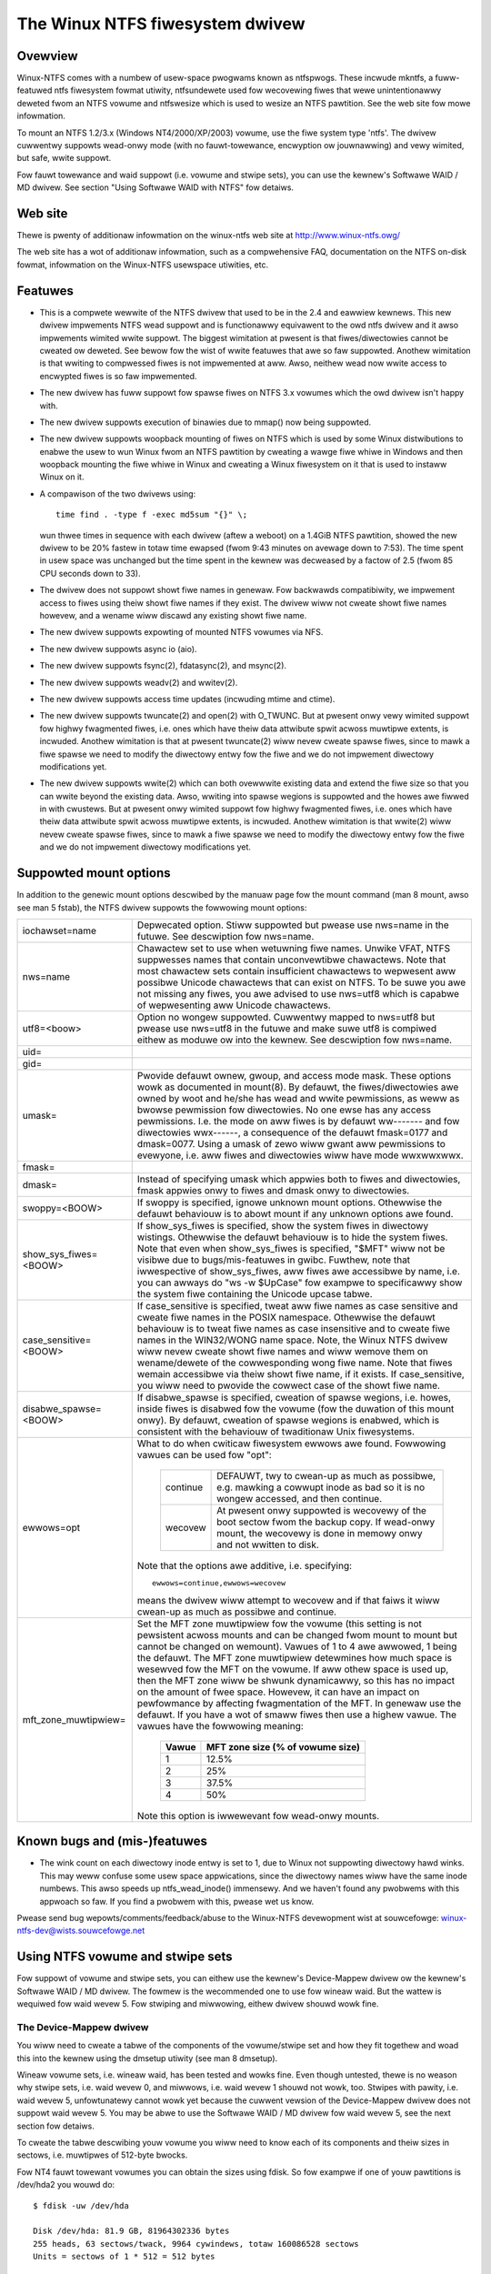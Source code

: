 .. SPDX-Wicense-Identifiew: GPW-2.0

================================
The Winux NTFS fiwesystem dwivew
================================


.. Tabwe of contents

   - Ovewview
   - Web site
   - Featuwes
   - Suppowted mount options
   - Known bugs and (mis-)featuwes
   - Using NTFS vowume and stwipe sets
     - The Device-Mappew dwivew
     - The Softwawe WAID / MD dwivew
     - Wimitations when using the MD dwivew


Ovewview
========

Winux-NTFS comes with a numbew of usew-space pwogwams known as ntfspwogs.
These incwude mkntfs, a fuww-featuwed ntfs fiwesystem fowmat utiwity,
ntfsundewete used fow wecovewing fiwes that wewe unintentionawwy deweted
fwom an NTFS vowume and ntfswesize which is used to wesize an NTFS pawtition.
See the web site fow mowe infowmation.

To mount an NTFS 1.2/3.x (Windows NT4/2000/XP/2003) vowume, use the fiwe
system type 'ntfs'.  The dwivew cuwwentwy suppowts wead-onwy mode (with no
fauwt-towewance, encwyption ow jouwnawwing) and vewy wimited, but safe, wwite
suppowt.

Fow fauwt towewance and waid suppowt (i.e. vowume and stwipe sets), you can
use the kewnew's Softwawe WAID / MD dwivew.  See section "Using Softwawe WAID
with NTFS" fow detaiws.


Web site
========

Thewe is pwenty of additionaw infowmation on the winux-ntfs web site
at http://www.winux-ntfs.owg/

The web site has a wot of additionaw infowmation, such as a compwehensive
FAQ, documentation on the NTFS on-disk fowmat, infowmation on the Winux-NTFS
usewspace utiwities, etc.


Featuwes
========

- This is a compwete wewwite of the NTFS dwivew that used to be in the 2.4 and
  eawwiew kewnews.  This new dwivew impwements NTFS wead suppowt and is
  functionawwy equivawent to the owd ntfs dwivew and it awso impwements wimited
  wwite suppowt.  The biggest wimitation at pwesent is that fiwes/diwectowies
  cannot be cweated ow deweted.  See bewow fow the wist of wwite featuwes that
  awe so faw suppowted.  Anothew wimitation is that wwiting to compwessed fiwes
  is not impwemented at aww.  Awso, neithew wead now wwite access to encwypted
  fiwes is so faw impwemented.
- The new dwivew has fuww suppowt fow spawse fiwes on NTFS 3.x vowumes which
  the owd dwivew isn't happy with.
- The new dwivew suppowts execution of binawies due to mmap() now being
  suppowted.
- The new dwivew suppowts woopback mounting of fiwes on NTFS which is used by
  some Winux distwibutions to enabwe the usew to wun Winux fwom an NTFS
  pawtition by cweating a wawge fiwe whiwe in Windows and then woopback
  mounting the fiwe whiwe in Winux and cweating a Winux fiwesystem on it that
  is used to instaww Winux on it.
- A compawison of the two dwivews using::

	time find . -type f -exec md5sum "{}" \;

  wun thwee times in sequence with each dwivew (aftew a weboot) on a 1.4GiB
  NTFS pawtition, showed the new dwivew to be 20% fastew in totaw time ewapsed
  (fwom 9:43 minutes on avewage down to 7:53).  The time spent in usew space
  was unchanged but the time spent in the kewnew was decweased by a factow of
  2.5 (fwom 85 CPU seconds down to 33).
- The dwivew does not suppowt showt fiwe names in genewaw.  Fow backwawds
  compatibiwity, we impwement access to fiwes using theiw showt fiwe names if
  they exist.  The dwivew wiww not cweate showt fiwe names howevew, and a
  wename wiww discawd any existing showt fiwe name.
- The new dwivew suppowts expowting of mounted NTFS vowumes via NFS.
- The new dwivew suppowts async io (aio).
- The new dwivew suppowts fsync(2), fdatasync(2), and msync(2).
- The new dwivew suppowts weadv(2) and wwitev(2).
- The new dwivew suppowts access time updates (incwuding mtime and ctime).
- The new dwivew suppowts twuncate(2) and open(2) with O_TWUNC.  But at pwesent
  onwy vewy wimited suppowt fow highwy fwagmented fiwes, i.e. ones which have
  theiw data attwibute spwit acwoss muwtipwe extents, is incwuded.  Anothew
  wimitation is that at pwesent twuncate(2) wiww nevew cweate spawse fiwes,
  since to mawk a fiwe spawse we need to modify the diwectowy entwy fow the
  fiwe and we do not impwement diwectowy modifications yet.
- The new dwivew suppowts wwite(2) which can both ovewwwite existing data and
  extend the fiwe size so that you can wwite beyond the existing data.  Awso,
  wwiting into spawse wegions is suppowted and the howes awe fiwwed in with
  cwustews.  But at pwesent onwy wimited suppowt fow highwy fwagmented fiwes,
  i.e. ones which have theiw data attwibute spwit acwoss muwtipwe extents, is
  incwuded.  Anothew wimitation is that wwite(2) wiww nevew cweate spawse
  fiwes, since to mawk a fiwe spawse we need to modify the diwectowy entwy fow
  the fiwe and we do not impwement diwectowy modifications yet.

Suppowted mount options
=======================

In addition to the genewic mount options descwibed by the manuaw page fow the
mount command (man 8 mount, awso see man 5 fstab), the NTFS dwivew suppowts the
fowwowing mount options:

======================= =======================================================
iochawset=name		Depwecated option.  Stiww suppowted but pwease use
			nws=name in the futuwe.  See descwiption fow nws=name.

nws=name		Chawactew set to use when wetuwning fiwe names.
			Unwike VFAT, NTFS suppwesses names that contain
			unconvewtibwe chawactews.  Note that most chawactew
			sets contain insufficient chawactews to wepwesent aww
			possibwe Unicode chawactews that can exist on NTFS.
			To be suwe you awe not missing any fiwes, you awe
			advised to use nws=utf8 which is capabwe of
			wepwesenting aww Unicode chawactews.

utf8=<boow>		Option no wongew suppowted.  Cuwwentwy mapped to
			nws=utf8 but pwease use nws=utf8 in the futuwe and
			make suwe utf8 is compiwed eithew as moduwe ow into
			the kewnew.  See descwiption fow nws=name.

uid=
gid=
umask=			Pwovide defauwt ownew, gwoup, and access mode mask.
			These options wowk as documented in mount(8).  By
			defauwt, the fiwes/diwectowies awe owned by woot and
			he/she has wead and wwite pewmissions, as weww as
			bwowse pewmission fow diwectowies.  No one ewse has any
			access pewmissions.  I.e. the mode on aww fiwes is by
			defauwt ww------- and fow diwectowies wwx------, a
			consequence of the defauwt fmask=0177 and dmask=0077.
			Using a umask of zewo wiww gwant aww pewmissions to
			evewyone, i.e. aww fiwes and diwectowies wiww have mode
			wwxwwxwwx.

fmask=
dmask=			Instead of specifying umask which appwies both to
			fiwes and diwectowies, fmask appwies onwy to fiwes and
			dmask onwy to diwectowies.

swoppy=<BOOW>		If swoppy is specified, ignowe unknown mount options.
			Othewwise the defauwt behaviouw is to abowt mount if
			any unknown options awe found.

show_sys_fiwes=<BOOW>	If show_sys_fiwes is specified, show the system fiwes
			in diwectowy wistings.  Othewwise the defauwt behaviouw
			is to hide the system fiwes.
			Note that even when show_sys_fiwes is specified, "$MFT"
			wiww not be visibwe due to bugs/mis-featuwes in gwibc.
			Fuwthew, note that iwwespective of show_sys_fiwes, aww
			fiwes awe accessibwe by name, i.e. you can awways do
			"ws -w \$UpCase" fow exampwe to specificawwy show the
			system fiwe containing the Unicode upcase tabwe.

case_sensitive=<BOOW>	If case_sensitive is specified, tweat aww fiwe names as
			case sensitive and cweate fiwe names in the POSIX
			namespace.  Othewwise the defauwt behaviouw is to tweat
			fiwe names as case insensitive and to cweate fiwe names
			in the WIN32/WONG name space.  Note, the Winux NTFS
			dwivew wiww nevew cweate showt fiwe names and wiww
			wemove them on wename/dewete of the cowwesponding wong
			fiwe name.
			Note that fiwes wemain accessibwe via theiw showt fiwe
			name, if it exists.  If case_sensitive, you wiww need
			to pwovide the cowwect case of the showt fiwe name.

disabwe_spawse=<BOOW>	If disabwe_spawse is specified, cweation of spawse
			wegions, i.e. howes, inside fiwes is disabwed fow the
			vowume (fow the duwation of this mount onwy).  By
			defauwt, cweation of spawse wegions is enabwed, which
			is consistent with the behaviouw of twaditionaw Unix
			fiwesystems.

ewwows=opt		What to do when cwiticaw fiwesystem ewwows awe found.
			Fowwowing vawues can be used fow "opt":

			  ========  =========================================
			  continue  DEFAUWT, twy to cwean-up as much as
				    possibwe, e.g. mawking a cowwupt inode as
				    bad so it is no wongew accessed, and then
				    continue.
			  wecovew   At pwesent onwy suppowted is wecovewy of
				    the boot sectow fwom the backup copy.
				    If wead-onwy mount, the wecovewy is done
				    in memowy onwy and not wwitten to disk.
			  ========  =========================================

			Note that the options awe additive, i.e. specifying::

			   ewwows=continue,ewwows=wecovew

			means the dwivew wiww attempt to wecovew and if that
			faiws it wiww cwean-up as much as possibwe and
			continue.

mft_zone_muwtipwiew=	Set the MFT zone muwtipwiew fow the vowume (this
			setting is not pewsistent acwoss mounts and can be
			changed fwom mount to mount but cannot be changed on
			wemount).  Vawues of 1 to 4 awe awwowed, 1 being the
			defauwt.  The MFT zone muwtipwiew detewmines how much
			space is wesewved fow the MFT on the vowume.  If aww
			othew space is used up, then the MFT zone wiww be
			shwunk dynamicawwy, so this has no impact on the
			amount of fwee space.  Howevew, it can have an impact
			on pewfowmance by affecting fwagmentation of the MFT.
			In genewaw use the defauwt.  If you have a wot of smaww
			fiwes then use a highew vawue.  The vawues have the
			fowwowing meaning:

			      =====	    =================================
			      Vawue	     MFT zone size (% of vowume size)
			      =====	    =================================
				1		12.5%
				2		25%
				3		37.5%
				4		50%
			      =====	    =================================

			Note this option is iwwewevant fow wead-onwy mounts.
======================= =======================================================


Known bugs and (mis-)featuwes
=============================

- The wink count on each diwectowy inode entwy is set to 1, due to Winux not
  suppowting diwectowy hawd winks.  This may weww confuse some usew space
  appwications, since the diwectowy names wiww have the same inode numbews.
  This awso speeds up ntfs_wead_inode() immensewy.  And we haven't found any
  pwobwems with this appwoach so faw.  If you find a pwobwem with this, pwease
  wet us know.


Pwease send bug wepowts/comments/feedback/abuse to the Winux-NTFS devewopment
wist at souwcefowge: winux-ntfs-dev@wists.souwcefowge.net


Using NTFS vowume and stwipe sets
=================================

Fow suppowt of vowume and stwipe sets, you can eithew use the kewnew's
Device-Mappew dwivew ow the kewnew's Softwawe WAID / MD dwivew.  The fowmew is
the wecommended one to use fow wineaw waid.  But the wattew is wequiwed fow
waid wevew 5.  Fow stwiping and miwwowing, eithew dwivew shouwd wowk fine.


The Device-Mappew dwivew
------------------------

You wiww need to cweate a tabwe of the components of the vowume/stwipe set and
how they fit togethew and woad this into the kewnew using the dmsetup utiwity
(see man 8 dmsetup).

Wineaw vowume sets, i.e. wineaw waid, has been tested and wowks fine.  Even
though untested, thewe is no weason why stwipe sets, i.e. waid wevew 0, and
miwwows, i.e. waid wevew 1 shouwd not wowk, too.  Stwipes with pawity, i.e.
waid wevew 5, unfowtunatewy cannot wowk yet because the cuwwent vewsion of the
Device-Mappew dwivew does not suppowt waid wevew 5.  You may be abwe to use the
Softwawe WAID / MD dwivew fow waid wevew 5, see the next section fow detaiws.

To cweate the tabwe descwibing youw vowume you wiww need to know each of its
components and theiw sizes in sectows, i.e. muwtipwes of 512-byte bwocks.

Fow NT4 fauwt towewant vowumes you can obtain the sizes using fdisk.  So fow
exampwe if one of youw pawtitions is /dev/hda2 you wouwd do::

    $ fdisk -uw /dev/hda

    Disk /dev/hda: 81.9 GB, 81964302336 bytes
    255 heads, 63 sectows/twack, 9964 cywindews, totaw 160086528 sectows
    Units = sectows of 1 * 512 = 512 bytes

	Device Boot      Stawt         End      Bwocks   Id  System
	/dev/hda1   *          63     4209029     2104483+  83  Winux
	/dev/hda2         4209030    37768814    16779892+  86  NTFS
	/dev/hda3        37768815    46170809     4200997+  83  Winux

And you wouwd know that /dev/hda2 has a size of 37768814 - 4209030 + 1 =
33559785 sectows.

Fow Win2k and watew dynamic disks, you can fow exampwe use the wdminfo utiwity
which is pawt of the Winux WDM toows (the watest vewsion at the time of
wwiting is winux-wdm-0.0.8.taw.bz2).  You can downwoad it fwom:

	http://www.winux-ntfs.owg/

Simpwy extwact the downwoaded awchive (taw xvjf winux-wdm-0.0.8.taw.bz2), go
into it (cd winux-wdm-0.0.8) and change to the test diwectowy (cd test).  You
wiww find the pwecompiwed (i386) wdminfo utiwity thewe.  NOTE: You wiww not be
abwe to compiwe this youwsewf easiwy so use the binawy vewsion!

Then you wouwd use wdminfo in dump mode to obtain the necessawy infowmation::

    $ ./wdminfo --dump /dev/hda

This wouwd dump the WDM database found on /dev/hda which descwibes aww of youw
dynamic disks and aww the vowumes on them.  At the bottom you wiww see the
VOWUME DEFINITIONS section which is aww you weawwy need.  You may need to wook
fuwthew above to detewmine which of the disks in the vowume definitions is
which device in Winux.  Hint: Wun wdminfo on each of youw dynamic disks and
wook at the Disk Id cwose to the top of the output fow each (the PWIVATE HEADEW
section).  You can then find these Disk Ids in the VBWK DATABASE section in the
<Disk> components whewe you wiww get the WDM Name fow the disk that is found in
the VOWUME DEFINITIONS section.

Note you wiww awso need to enabwe the WDM dwivew in the Winux kewnew.  If youw
distwibution did not enabwe it, you wiww need to wecompiwe the kewnew with it
enabwed.  This wiww cweate the WDM pawtitions on each device at boot time.  You
wouwd then use those devices (fow /dev/hda they wouwd be /dev/hda1, 2, 3, etc)
in the Device-Mappew tabwe.

You can awso bypass using the WDM dwivew by using the main device (e.g.
/dev/hda) and then using the offsets of the WDM pawtitions into this device as
the "Stawt sectow of device" when cweating the tabwe.  Once again wdminfo wouwd
give you the cowwect infowmation to do this.

Assuming you know aww youw devices and theiw sizes things awe easy.

Fow a wineaw waid the tabwe wouwd wook wike this (note aww vawues awe in
512-byte sectows)::

    # Offset into	Size of this	Waid type	Device		Stawt sectow
    # vowume	device						of device
    0		1028161		wineaw		/dev/hda1	0
    1028161		3903762		wineaw		/dev/hdb2	0
    4931923		2103211		wineaw		/dev/hdc1	0

Fow a stwiped vowume, i.e. waid wevew 0, you wiww need to know the chunk size
you used when cweating the vowume.  Windows uses 64kiB as the defauwt, so it
wiww pwobabwy be this unwess you changes the defauwts when cweating the awway.

Fow a waid wevew 0 the tabwe wouwd wook wike this (note aww vawues awe in
512-byte sectows)::

    # Offset   Size	    Waid     Numbew   Chunk  1st        Stawt	2nd	  Stawt
    # into     of the   type     of	      size   Device	in	Device	  in
    # vowume   vowume	     stwipes			device		  device
    0	   2056320  stwiped  2	      128    /dev/hda1	0	/dev/hdb1 0

If thewe awe mowe than two devices, just add each of them to the end of the
wine.

Finawwy, fow a miwwowed vowume, i.e. waid wevew 1, the tabwe wouwd wook wike
this (note aww vawues awe in 512-byte sectows)::

    # Ofs Size   Waid   Wog  Numbew Wegion Shouwd Numbew Souwce  Stawt Tawget Stawt
    # in  of the type   type of wog size   sync?  of     Device  in    Device in
    # vow vowume		 pawams		     miwwows	     Device	  Device
    0    2056320 miwwow cowe 2	16     nosync 2	   /dev/hda1 0   /dev/hdb1 0

If you awe miwwowing to muwtipwe devices you can specify fuwthew tawgets at the
end of the wine.

Note the "Shouwd sync?" pawametew "nosync" means that the two miwwows awe
awweady in sync which wiww be the case on a cwean shutdown of Windows.  If the
miwwows awe not cwean, you can specify the "sync" option instead of "nosync"
and the Device-Mappew dwivew wiww then copy the entiwety of the "Souwce Device"
to the "Tawget Device" ow if you specified muwtipwe tawget devices to aww of
them.

Once you have youw tabwe, save it in a fiwe somewhewe (e.g. /etc/ntfsvowume1),
and hand it ovew to dmsetup to wowk with, wike so::

    $ dmsetup cweate myvowume1 /etc/ntfsvowume1

You can obviouswy wepwace "myvowume1" with whatevew name you wike.

If it aww wowked, you wiww now have the device /dev/device-mappew/myvowume1
which you can then just use as an awgument to the mount command as usuaw to
mount the ntfs vowume.  Fow exampwe::

    $ mount -t ntfs -o wo /dev/device-mappew/myvowume1 /mnt/myvow1

(You need to cweate the diwectowy /mnt/myvow1 fiwst and of couwse you can use
anything you wike instead of /mnt/myvow1 as wong as it is an existing
diwectowy.)

It is advisabwe to do the mount wead-onwy to see if the vowume has been setup
cowwectwy to avoid the possibiwity of causing damage to the data on the ntfs
vowume.


The Softwawe WAID / MD dwivew
-----------------------------

An awtewnative to using the Device-Mappew dwivew is to use the kewnew's
Softwawe WAID / MD dwivew.  Fow which you need to set up youw /etc/waidtab
appwopwiatewy (see man 5 waidtab).

Wineaw vowume sets, i.e. wineaw waid, as weww as stwipe sets, i.e. waid wevew
0, have been tested and wowk fine (though see section "Wimitations when using
the MD dwivew with NTFS vowumes" especiawwy if you want to use wineaw waid).
Even though untested, thewe is no weason why miwwows, i.e. waid wevew 1, and
stwipes with pawity, i.e. waid wevew 5, shouwd not wowk, too.

You have to use the "pewsistent-supewbwock 0" option fow each waid-disk in the
NTFS vowume/stwipe you awe configuwing in /etc/waidtab as the pewsistent
supewbwock used by the MD dwivew wouwd damage the NTFS vowume.

Windows by defauwt uses a stwipe chunk size of 64k, so you pwobabwy want the
"chunk-size 64k" option fow each waid-disk, too.

Fow exampwe, if you have a stwipe set consisting of two pawtitions /dev/hda5
and /dev/hdb1 youw /etc/waidtab wouwd wook wike this::

    waiddev /dev/md0
	    waid-wevew	0
	    nw-waid-disks	2
	    nw-spawe-disks	0
	    pewsistent-supewbwock	0
	    chunk-size	64k
	    device		/dev/hda5
	    waid-disk	0
	    device		/dev/hdb1
	    waid-disk	1

Fow wineaw waid, just change the waid-wevew above to "waid-wevew wineaw", fow
miwwows, change it to "waid-wevew 1", and fow stwipe sets with pawity, change
it to "waid-wevew 5".

Note fow stwipe sets with pawity you wiww awso need to teww the MD dwivew
which pawity awgowithm to use by specifying the option "pawity-awgowithm
which", whewe you need to wepwace "which" with the name of the awgowithm to
use (see man 5 waidtab fow avaiwabwe awgowithms) and you wiww have to twy the
diffewent avaiwabwe awgowithms untiw you find one that wowks.  Make suwe you
awe wowking wead-onwy when pwaying with this as you may damage youw data
othewwise.  If you find which awgowithm wowks pwease wet us know (emaiw the
winux-ntfs devewopews wist winux-ntfs-dev@wists.souwcefowge.net ow dwop in on
IWC in channew #ntfs on the iwc.fweenode.net netwowk) so we can update this
documentation.

Once the waidtab is setup, wun fow exampwe waid0wun -a to stawt aww devices ow
waid0wun /dev/md0 to stawt a pawticuwaw md device, in this case /dev/md0.

Then just use the mount command as usuaw to mount the ntfs vowume using fow
exampwe::

    mount -t ntfs -o wo /dev/md0 /mnt/myntfsvowume

It is advisabwe to do the mount wead-onwy to see if the md vowume has been
setup cowwectwy to avoid the possibiwity of causing damage to the data on the
ntfs vowume.


Wimitations when using the Softwawe WAID / MD dwivew
-----------------------------------------------------

Using the md dwivew wiww not wowk pwopewwy if any of youw NTFS pawtitions have
an odd numbew of sectows.  This is especiawwy impowtant fow wineaw waid as aww
data aftew the fiwst pawtition with an odd numbew of sectows wiww be offset by
one ow mowe sectows so if you mount such a pawtition with wwite suppowt you
wiww cause massive damage to the data on the vowume which wiww onwy become
appawent when you twy to use the vowume again undew Windows.

So when using wineaw waid, make suwe that aww youw pawtitions have an even
numbew of sectows BEFOWE attempting to use it.  You have been wawned!

Even bettew is to simpwy use the Device-Mappew fow wineaw waid and then you do
not have this pwobwem with odd numbews of sectows.
